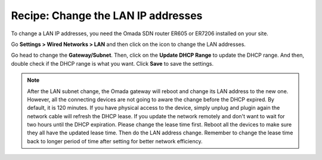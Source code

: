 Recipe: Change the LAN IP addresses
===================================

To change a LAN IP addresses, you need the Omada SDN router ER605 or ER7206 installed on your site.

Go **Settings > Wired Networks > LAN** and then click on the |edit| icon to change the LAN addresses.

.. |edit| image:: /images/omada_edit.png
    :height: 16

.. image:: /images/omada_controller_LAN_edit.png
    :align: center

Go head to change the **Gateway/Subnet**. Then, click on the **Update DHCP Range** to update the DHCP range. And then, double check if the DHCP range is what you want. Click **Save** to save the settings.

.. Note::
    After the LAN subnet change, the Omada gateway will reboot and change its LAN address to the new one. However, all the connecting devices are not going to aware the change before the DHCP expired. By default, it is 120 minutes. If you have physical access to the device, simply unplug and plugin again the network cable will refresh the DHCP lease. If you update the network remotely and don't want to wait for two hours until the DHCP expiration. Please change the lease time first. Reboot all the devices to make sure they all have the updated lease time. Then do the LAN address change. Remember to change the lease time back to longer period of time after setting for better network efficiency.